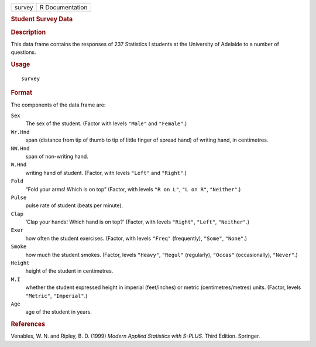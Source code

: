 .. container::

   ====== ===============
   survey R Documentation
   ====== ===============

   .. rubric:: Student Survey Data
      :name: student-survey-data

   .. rubric:: Description
      :name: description

   This data frame contains the responses of 237 Statistics I students
   at the University of Adelaide to a number of questions.

   .. rubric:: Usage
      :name: usage

   ::

      survey

   .. rubric:: Format
      :name: format

   The components of the data frame are:

   ``Sex``
      The sex of the student. (Factor with levels ``"Male"`` and
      ``"Female"``.)

   ``Wr.Hnd``
      span (distance from tip of thumb to tip of little finger of spread
      hand) of writing hand, in centimetres.

   ``NW.Hnd``
      span of non-writing hand.

   ``W.Hnd``
      writing hand of student. (Factor, with levels ``"Left"`` and
      ``"Right"``.)

   ``Fold``
      “Fold your arms! Which is on top” (Factor, with levels
      ``"R on L"``, ``"L on R"``, ``"Neither"``.)

   ``Pulse``
      pulse rate of student (beats per minute).

   ``Clap``
      ‘Clap your hands! Which hand is on top?’ (Factor, with levels
      ``"Right"``, ``"Left"``, ``"Neither"``.)

   ``Exer``
      how often the student exercises. (Factor, with levels ``"Freq"``
      (frequently), ``"Some"``, ``"None"``.)

   ``Smoke``
      how much the student smokes. (Factor, levels ``"Heavy"``,
      ``"Regul"`` (regularly), ``"Occas"`` (occasionally), ``"Never"``.)

   ``Height``
      height of the student in centimetres.

   ``M.I``
      whether the student expressed height in imperial (feet/inches) or
      metric (centimetres/metres) units. (Factor, levels ``"Metric"``,
      ``"Imperial"``.)

   ``Age``
      age of the student in years.

   .. rubric:: References
      :name: references

   Venables, W. N. and Ripley, B. D. (1999) *Modern Applied Statistics
   with S-PLUS.* Third Edition. Springer.
